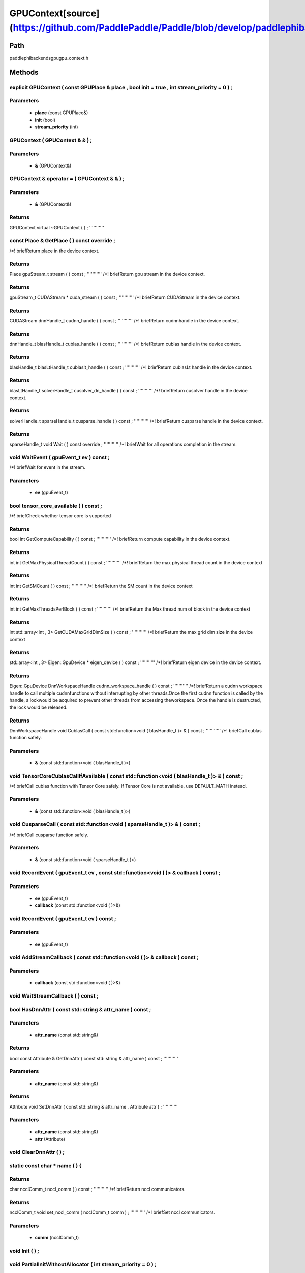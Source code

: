 .. _en_api_GPUContext:

GPUContext[source](https://github.com/PaddlePaddle/Paddle/blob/develop/paddle\phi\backends\gpu\gpu_context.h)
-------------------------------

.. cpp:class:: explicit GPUContext ( const GPUPlace & place , bool init = true , int stream_priority = 0 ) ;


Path
:::::::::::::::::::::
paddle\phi\backends\gpu\gpu_context.h

Methods
:::::::::::::::::::::

explicit GPUContext ( const GPUPlace & place , bool init = true , int stream_priority = 0 ) ;
'''''''''''


**Parameters**
'''''''''''
	- **place** (const GPUPlace&)
	- **init** (bool)
	- **stream_priority** (int)

GPUContext ( GPUContext & & ) ;
'''''''''''


**Parameters**
'''''''''''
	- **&** (GPUContext&)

GPUContext & operator = ( GPUContext & & ) ;
'''''''''''


**Parameters**
'''''''''''
	- **&** (GPUContext&)

**Returns**
'''''''''''
GPUContext
virtual ~GPUContext ( ) ;
'''''''''''



const Place & GetPlace ( ) const override ;
'''''''''''
/*! \briefReturn place in the device context. 


**Returns**
'''''''''''
Place
gpuStream_t stream ( ) const ;
'''''''''''
/*! \briefReturn gpu stream in the device context. 


**Returns**
'''''''''''
gpuStream_t
CUDAStream * cuda_stream ( ) const ;
'''''''''''
/*! \briefReturn CUDAStream in the device context. 


**Returns**
'''''''''''
CUDAStream
dnnHandle_t cudnn_handle ( ) const ;
'''''''''''
/*! \briefReturn cudnnhandle in the device context. 


**Returns**
'''''''''''
dnnHandle_t
blasHandle_t cublas_handle ( ) const ;
'''''''''''
/*! \briefReturn cublas handle in the device context. 


**Returns**
'''''''''''
blasHandle_t
blasLtHandle_t cublaslt_handle ( ) const ;
'''''''''''
/*! \briefReturn cublasLt handle in the device context. 


**Returns**
'''''''''''
blasLtHandle_t
solverHandle_t cusolver_dn_handle ( ) const ;
'''''''''''
/*! \briefReturn cusolver handle in the device context. 


**Returns**
'''''''''''
solverHandle_t
sparseHandle_t cusparse_handle ( ) const ;
'''''''''''
/*! \briefReturn cusparse handle in the device context. 


**Returns**
'''''''''''
sparseHandle_t
void Wait ( ) const override ;
'''''''''''
/*! \briefWait for all operations completion in the stream. 


void WaitEvent ( gpuEvent_t ev ) const ;
'''''''''''
/*! \briefWait for event in the stream. 

**Parameters**
'''''''''''
	- **ev** (gpuEvent_t)

bool tensor_core_available ( ) const ;
'''''''''''
/*! \briefCheck whether tensor core is supported 


**Returns**
'''''''''''
bool
int GetComputeCapability ( ) const ;
'''''''''''
/*! \briefReturn compute capability in the device context. 


**Returns**
'''''''''''
int
int GetMaxPhysicalThreadCount ( ) const ;
'''''''''''
/*! \briefReturn the max physical thread count in the device context 


**Returns**
'''''''''''
int
int GetSMCount ( ) const ;
'''''''''''
/*! \briefReturn the SM count in the device context 


**Returns**
'''''''''''
int
int GetMaxThreadsPerBlock ( ) const ;
'''''''''''
/*! \briefReturn the Max thread num of block in the device context 


**Returns**
'''''''''''
int
std::array<int , 3> GetCUDAMaxGridDimSize ( ) const ;
'''''''''''
/*! \briefReturn the max grid dim size in the device context 


**Returns**
'''''''''''
std::array<int , 3>
Eigen::GpuDevice * eigen_device ( ) const ;
'''''''''''
/*! \briefReturn eigen device in the device context. 


**Returns**
'''''''''''
Eigen::GpuDevice
DnnWorkspaceHandle cudnn_workspace_handle ( ) const ;
'''''''''''
/*! \briefReturn a cudnn workspace handle to call multiple cudnnfunctions without interrupting by other threads.Once the first cudnn function is called by the handle, a lockwould be acquired to prevent other threads from accessing theworkspace. Once the handle is destructed, the lock would be released.



**Returns**
'''''''''''
DnnWorkspaceHandle
void CublasCall ( const std::function<void ( blasHandle_t )> & ) const ;
'''''''''''
/*! \briefCall cublas function safely. 

**Parameters**
'''''''''''
	- **&** (const std::function<void ( blasHandle_t )>)

void TensorCoreCublasCallIfAvailable ( const std::function<void ( blasHandle_t )> & ) const ;
'''''''''''
/*! \briefCall cublas function with Tensor Core safely. If
Tensor Core is not available, use DEFAULT_MATH instead. 

**Parameters**
'''''''''''
	- **&** (const std::function<void ( blasHandle_t )>)

void CusparseCall ( const std::function<void ( sparseHandle_t )> & ) const ;
'''''''''''
/*! \briefCall cusparse function safely. 

**Parameters**
'''''''''''
	- **&** (const std::function<void ( sparseHandle_t )>)

void RecordEvent ( gpuEvent_t ev , const std::function<void ( )> & callback ) const ;
'''''''''''


**Parameters**
'''''''''''
	- **ev** (gpuEvent_t)
	- **callback** (const std::function<void ( )>&)

void RecordEvent ( gpuEvent_t ev ) const ;
'''''''''''


**Parameters**
'''''''''''
	- **ev** (gpuEvent_t)

void AddStreamCallback ( const std::function<void ( )> & callback ) const ;
'''''''''''


**Parameters**
'''''''''''
	- **callback** (const std::function<void ( )>&)

void WaitStreamCallback ( ) const ;
'''''''''''



bool HasDnnAttr ( const std::string & attr_name ) const ;
'''''''''''


**Parameters**
'''''''''''
	- **attr_name** (const std::string&)

**Returns**
'''''''''''
bool
const Attribute & GetDnnAttr ( const std::string & attr_name ) const ;
'''''''''''


**Parameters**
'''''''''''
	- **attr_name** (const std::string&)

**Returns**
'''''''''''
Attribute
void SetDnnAttr ( const std::string & attr_name , Attribute attr ) ;
'''''''''''


**Parameters**
'''''''''''
	- **attr_name** (const std::string&)
	- **attr** (Attribute)

void ClearDnnAttr ( ) ;
'''''''''''



static const char * name ( ) {
'''''''''''



**Returns**
'''''''''''
char
ncclComm_t nccl_comm ( ) const ;
'''''''''''
/*! \briefReturn nccl communicators. 


**Returns**
'''''''''''
ncclComm_t
void set_nccl_comm ( ncclComm_t comm ) ;
'''''''''''
/*! \briefSet nccl communicators. 

**Parameters**
'''''''''''
	- **comm** (ncclComm_t)

void Init ( ) ;
'''''''''''



void PartialInitWithoutAllocator ( int stream_priority = 0 ) ;
'''''''''''


**Parameters**
'''''''''''
	- **stream_priority** (int)

void PartialInitWithAllocator ( ) ;
'''''''''''



void SetCUDAStream ( CUDAStream * , bool clear = true ) ;
'''''''''''


**Parameters**
'''''''''''
	- **** (CUDAStream*)
	- **clear** (bool)


